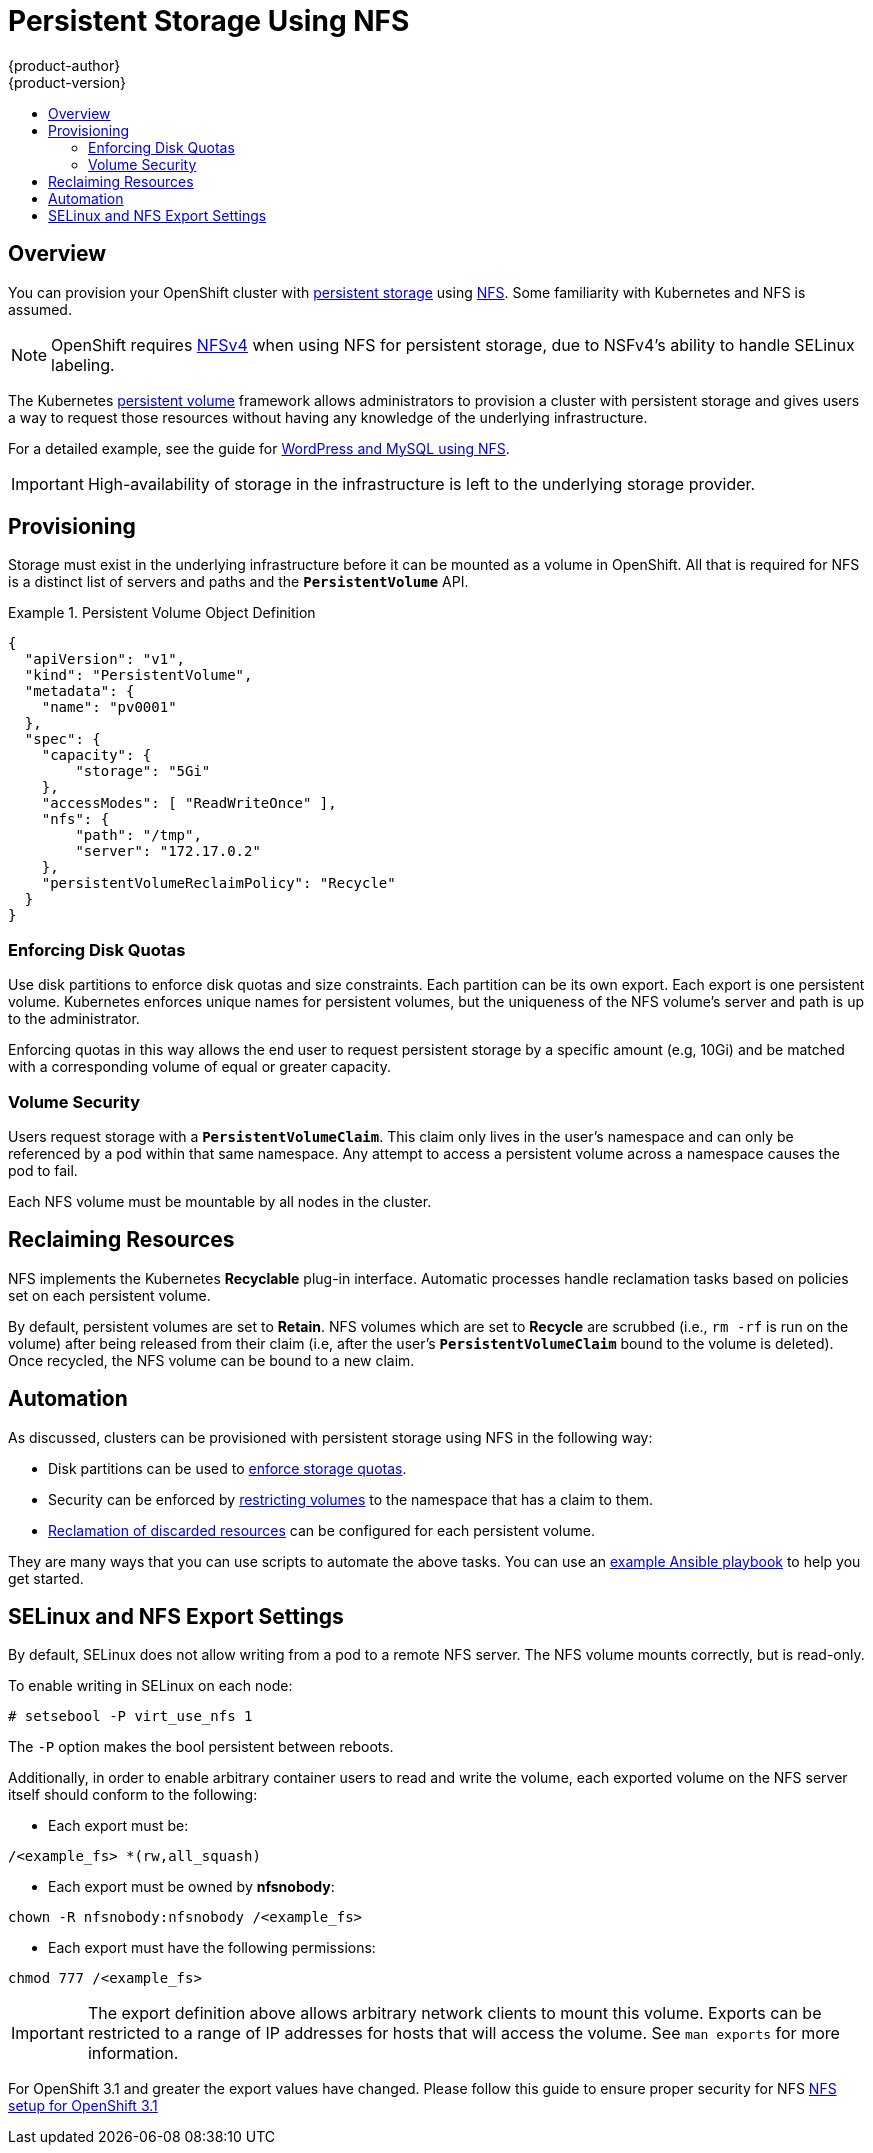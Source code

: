 = Persistent Storage Using NFS
{product-author}
{product-version}
:data-uri:
:icons:
:experimental:
:toc: macro
:toc-title:
:prewrap!:

toc::[]

== Overview
You can provision your OpenShift cluster with
link:../architecture/additional_concepts/storage.html[persistent storage] using
https://access.redhat.com/documentation/en-US/Red_Hat_Enterprise_Linux/7/html/Storage_Administration_Guide/ch-nfs.html[NFS].
Some familiarity with Kubernetes and NFS is assumed.

[NOTE]
====
OpenShift requires
https://access.redhat.com/documentation/en-US/Red_Hat_Enterprise_Linux/7/html/Storage_Administration_Guide/ch-nfs.html[NFSv4]
when using NFS for persistent storage, due to NSFv4's ability to handle SELinux
labeling.
====

The Kubernetes link:../dev_guide/persistent_volumes.html[persistent volume]
framework allows administrators to provision a cluster with persistent storage
and gives users a way to request those resources without having any knowledge of
the underlying infrastructure.

For a detailed example, see the guide for
https://github.com/openshift/origin/tree/master/examples/wordpress[WordPress and
MySQL using NFS].

[IMPORTANT]
====
High-availability of storage in the infrastructure is left to the underlying
storage provider.
====

[[provisioning]]

== Provisioning
Storage must exist in the underlying infrastructure before it can be mounted as
a volume in OpenShift. All that is required for NFS is a distinct list of
servers and paths and the `*PersistentVolume*` API.

.Persistent Volume Object Definition
====

[source,yaml]
----
{
  "apiVersion": "v1",
  "kind": "PersistentVolume",
  "metadata": {
    "name": "pv0001"
  },
  "spec": {
    "capacity": {
        "storage": "5Gi"
    },
    "accessModes": [ "ReadWriteOnce" ],
    "nfs": {
        "path": "/tmp",
        "server": "172.17.0.2"
    },
    "persistentVolumeReclaimPolicy": "Recycle"
  }
}
----
====

[[enforcing-disk-quotas]]

=== Enforcing Disk Quotas
Use disk partitions to enforce disk quotas and size constraints. Each partition
can be its own export. Each export is one persistent volume. Kubernetes enforces
unique names for persistent volumes, but the uniqueness of the NFS volume's
server and path is up to the administrator.

Enforcing quotas in this way allows the end user to request persistent storage
by a specific amount (e.g, 10Gi) and be matched with a corresponding volume of
equal or greater capacity.

[[volume-security]]

=== Volume Security
Users request storage with a `*PersistentVolumeClaim*`. This claim only lives in
the user's namespace and can only be referenced by a pod within that same
namespace. Any attempt to access a persistent volume across a namespace causes
the pod to fail.

Each NFS volume must be mountable by all nodes in the cluster.

[[reclaiming-resources]]

== Reclaiming Resources
NFS implements the Kubernetes *Recyclable* plug-in interface. Automatic
processes handle reclamation tasks based on policies set on each persistent
volume.

By default, persistent volumes are set to *Retain*. NFS volumes which are set to
*Recycle* are scrubbed (i.e., `rm -rf` is run on the volume) after being
released from their claim (i.e, after the user's `*PersistentVolumeClaim*` bound
to the volume is deleted). Once recycled, the NFS volume can be bound to a new
claim.

[[automation]]

== Automation
As discussed, clusters can be provisioned with persistent storage using NFS in
the following way:

- Disk partitions can be used to link:#enforcing-disk-quotas[enforce storage
quotas].
- Security can be enforced by link:#volume-security[restricting volumes] to the
namespace that has a claim to them.
- link:#reclaiming-resources[Reclamation of discarded resources] can be
configured for each persistent volume.

They are many ways that you can use scripts to automate the above tasks. You can
use an
link:https://github.com/openshift/openshift-ansible/tree/master/roles/kube_nfs_volumes[example
Ansible playbook] to help you get started.

[[selinux-and-nfs-export-settings]]

== SELinux and NFS Export Settings
By default, SELinux does not allow writing from a pod to a remote NFS server.
The NFS volume mounts correctly, but is read-only.

To enable writing in SELinux on each node:

----
# setsebool -P virt_use_nfs 1
----

The `-P` option makes the bool persistent between reboots.

Additionally, in order to enable arbitrary container users to read and write the
volume, each exported volume on the NFS server itself should conform to the
following:

- Each export must be:

----
/<example_fs> *(rw,all_squash)
----

- Each export must be owned by *nfsnobody*:

----
chown -R nfsnobody:nfsnobody /<example_fs>
----

- Each export must have the following permissions:

----
chmod 777 /<example_fs>
----

[IMPORTANT]
====
The export definition above allows arbitrary network clients to mount this
volume. Exports can be restricted to a range of IP addresses for hosts that will
access the volume. See `man exports` for more information.
====
 
[ADMONITION]
====
For OpenShift 3.1 and greater the export values have changed. Please follow this guide to ensure proper security for NFS link:https://docs.openshift.com/enterprise/3.1/install_config/persistent_storage/persistent_storage_nfs.html[NFS setup for OpenShift 3.1]
====

